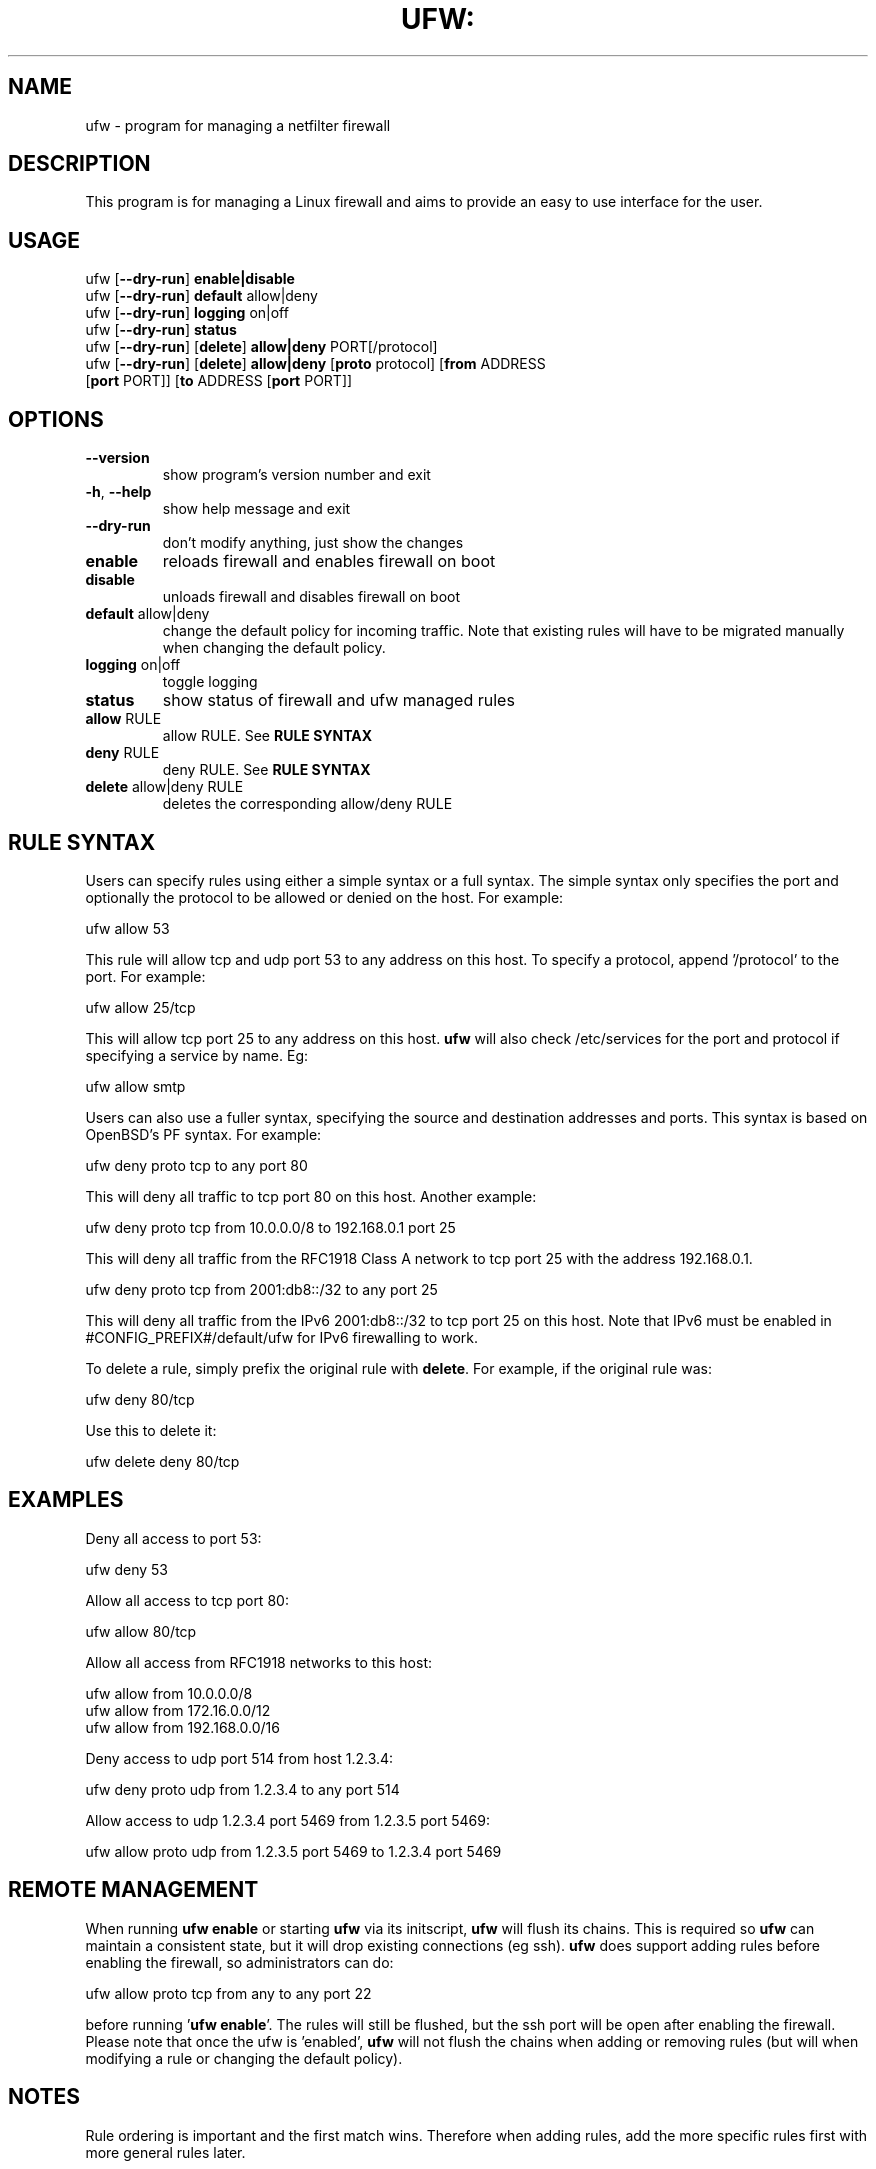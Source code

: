 .TH UFW: "8" "January 2008" "" ""

.SH NAME
ufw \- program for managing a netfilter firewall
.PP
.SH DESCRIPTION
This program is for managing a Linux firewall and aims to provide an easy to
use interface for the user.

.SH USAGE
.TP
ufw [\fB\-\-dry\-run\fR] \fBenable|disable\fR
.TP
ufw [\fB\-\-dry\-run\fR] \fBdefault\fR allow|deny
.TP
ufw [\fB\-\-dry\-run\fR] \fBlogging\fR on|off
.TP
ufw [\fB\-\-dry\-run\fR] \fBstatus\fR
.TP
ufw [\fB\-\-dry\-run\fR] [\fBdelete\fR] \fBallow|deny\fR PORT[/protocol]
.TP
ufw [\fB\-\-dry\-run\fR] [\fBdelete\fR] \fBallow|deny\fR [\fBproto\fR protocol] [\fBfrom\fR ADDRESS [\fBport\fR PORT]] [\fBto\fR ADDRESS [\fBport\fR PORT]]

.SH OPTIONS
.TP
\fB\-\-version\fR
show program's version number and exit
.TP
\fB\-h\fR, \fB\-\-help\fR
show help message and exit
.TP
\fB\-\-dry\-run\fR
don't modify anything, just show the changes
.TP
\fBenable\fR
reloads firewall and enables firewall on boot
.TP
\fBdisable\fR
unloads firewall and disables firewall on boot
.TP
\fBdefault\fR allow|deny
change the default policy for incoming traffic. Note that existing rules will
have to be migrated manually when changing the default policy.
.TP
\fBlogging\fR on|off
toggle logging
.TP
\fBstatus\fR
show status of firewall and ufw managed rules
.TP
\fBallow\fR RULE
allow RULE.  See \fBRULE SYNTAX\fR
.TP
\fBdeny\fR RULE
deny RULE.  See \fBRULE SYNTAX\fR
.TP
\fBdelete\fR allow|deny RULE
deletes the corresponding allow/deny RULE

.SH "RULE SYNTAX"
.PP
Users can specify rules using either a simple syntax or a full syntax. The
simple syntax only specifies the port and optionally the protocol to be
allowed or denied on the host. For example:

  ufw allow 53

This rule will allow tcp and udp port 53 to any address on this host. To
specify a protocol, append '/protocol' to the port. For example:

  ufw allow 25/tcp

This will allow tcp port 25 to any address on this host. \fBufw\fR will also
check /etc/services for the port and protocol if specifying a service by name.
Eg:

  ufw allow smtp
.PP
Users can also use a fuller syntax, specifying the source and destination
addresses and ports. This syntax is based on OpenBSD's PF syntax. For example:

  ufw deny proto tcp to any port 80

This will deny all traffic to tcp port 80 on this host. Another example:

  ufw deny proto tcp from 10.0.0.0/8 to 192.168.0.1 port 25

This will deny all traffic from the RFC1918 Class A network to tcp port 25
with the address 192.168.0.1.

  ufw deny proto tcp from 2001:db8::/32 to any port 25

This will deny all traffic from the IPv6 2001:db8::/32 to tcp port 25 on this
host. Note that IPv6 must be enabled in #CONFIG_PREFIX#/default/ufw for IPv6
firewalling to work.

.PP
To delete a rule, simply prefix the original rule with \fBdelete\fR. For
example, if the original rule was:

  ufw deny 80/tcp

Use this to delete it:

  ufw delete deny 80/tcp

.SH EXAMPLES
.PP
Deny all access to port 53:

  ufw deny 53

.PP
Allow all access to tcp port 80:

  ufw allow 80/tcp

.PP
Allow all access from RFC1918 networks to this host:

  ufw allow from 10.0.0.0/8
  ufw allow from 172.16.0.0/12
  ufw allow from 192.168.0.0/16

.PP
Deny access to udp port 514 from host 1.2.3.4:

  ufw deny proto udp from 1.2.3.4 to any port 514

.PP
Allow access to udp 1.2.3.4 port 5469 from 1.2.3.5 port 5469:

  ufw allow proto udp from 1.2.3.5 port 5469 to 1.2.3.4 port 5469

.SH REMOTE MANAGEMENT
.PP
When running \fBufw enable\fR or starting \fBufw\fR via its initscript, 
\fBufw\fR will flush its chains. This is required so \fBufw\fR can maintain a
consistent state, but it will drop existing connections (eg ssh). \fBufw\fR
does support adding rules before enabling the firewall, so administrators can
do:

  ufw allow proto tcp from any to any port 22

before running '\fBufw enable\fR'. The rules will still be flushed, but the
ssh port will be open after enabling the firewall. Please note that once the
ufw is 'enabled', \fBufw\fR will not flush the chains when adding or removing
rules (but will when modifying a rule or changing the default policy).

.SH NOTES
.PP
Rule ordering is important and the first match wins. Therefore when adding
rules, add the more specific rules first with more general rules later.
.PP
\fBufw\fR is not intended to provide complete firewall functionality via
its command interface, but instead provides an easy way to add or remove
simple rules. It is currently mainly used for host-based firewalls.
.PP
Currently, \fBufw\fR is a front-end for \fBiptables-restore\fR, with its
rules saved in #CONFIG_PREFIX#/ufw/before.rules, #CONFIG_PREFIX#/ufw/after.rules
and #STATE_PREFIX#/user.rules. Administrators can customize \fBbefore.rules\fR
and \fBafter.rules\fR as desired using the standard \fBiptables-restore\fR
syntax. Rules are evaluated as follows: \fBbefore.rules\fR first,
\fBuser.rules\fR next, and \fBafter.rules\fR last. IPv6 rules are evaluated in
the same way, with the rules files named \fBbefore6.rules\fR, \fBuser6.rules\fR
and \fBafter6.rules\fR. Please note that \fBufw status\fR only shows rules
added with \fBufw\fR and not the rules found in the #CONFIG_PREFIX#/ufw rules
files.
.PP
\fBufw\fR will read in #CONFIG_PREFIX#/ufw/sysctl.conf on boot when enabled.
To change this behavior, modify #CONFIG_PREFIX#/default/ufw.

.SH SEE ALSO
.PP
\fBiptables\fR(8), \fBip6tables\fR(8), \fBiptables-restore\fR(8), \fBip6tables-restore\fR(8), \fBsysctl\fR(8), \fBsysctl.conf\fR(5)

.SH AUTHOR
.PP
ufw is (C) 2008, Canonical Ltd.

.PP
This manual page was originally written by Jamie Strandboge <jamie@ubuntu\&.com>
